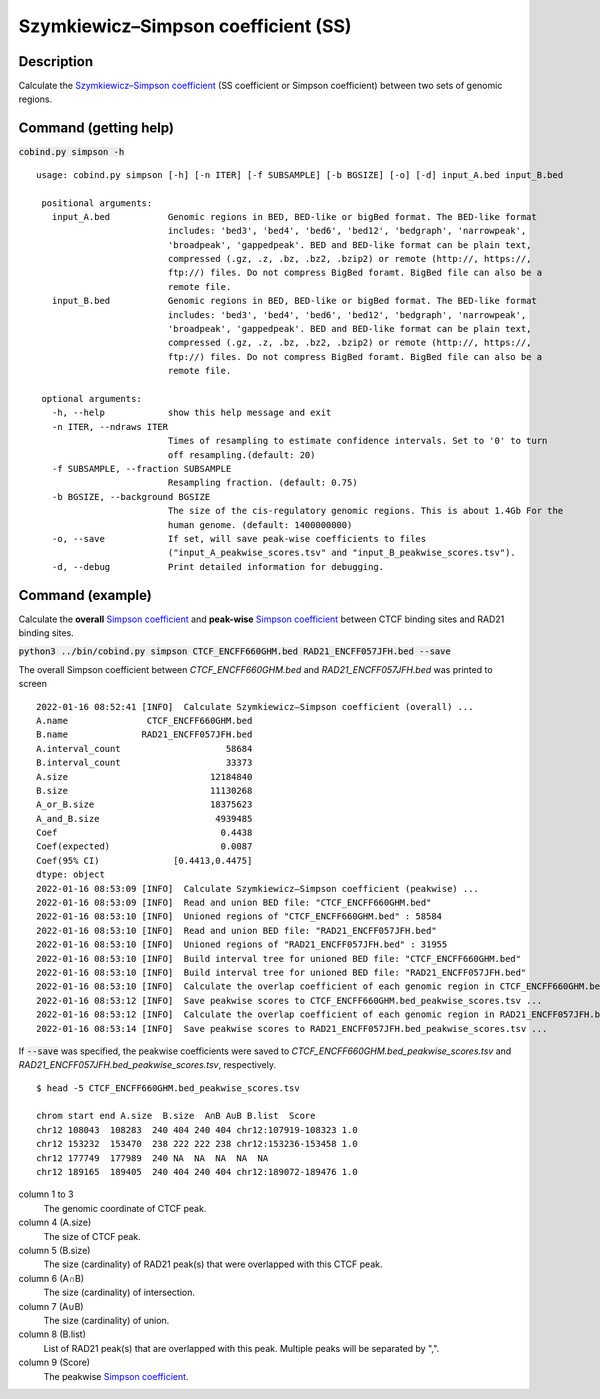 Szymkiewicz–Simpson coefficient (SS)
====================================

Description
-------------

Calculate the `Szymkiewicz–Simpson coefficient <https://en.wikipedia.org/wiki/Overlap_coefficient>`_  (SS coefficient or Simpson coefficient) between two sets of genomic regions. 

.. image:: ../_static/SS.jpg
  :width: 250
  :alt: Alternative text

.. image:: ../_static/SS_bound.jpg
  :width: 180
  :alt: Alternative text

Command (getting help)
----------------------

:code:`cobind.py simpson -h`

::

 usage: cobind.py simpson [-h] [-n ITER] [-f SUBSAMPLE] [-b BGSIZE] [-o] [-d] input_A.bed input_B.bed
 
  positional arguments:
    input_A.bed           Genomic regions in BED, BED-like or bigBed format. The BED-like format
                          includes: 'bed3', 'bed4', 'bed6', 'bed12', 'bedgraph', 'narrowpeak',
                          'broadpeak', 'gappedpeak'. BED and BED-like format can be plain text,
                          compressed (.gz, .z, .bz, .bz2, .bzip2) or remote (http://, https://,
                          ftp://) files. Do not compress BigBed foramt. BigBed file can also be a
                          remote file.
    input_B.bed           Genomic regions in BED, BED-like or bigBed format. The BED-like format
                          includes: 'bed3', 'bed4', 'bed6', 'bed12', 'bedgraph', 'narrowpeak',
                          'broadpeak', 'gappedpeak'. BED and BED-like format can be plain text,
                          compressed (.gz, .z, .bz, .bz2, .bzip2) or remote (http://, https://,
                          ftp://) files. Do not compress BigBed foramt. BigBed file can also be a
                          remote file.
  
  optional arguments:
    -h, --help            show this help message and exit
    -n ITER, --ndraws ITER
                          Times of resampling to estimate confidence intervals. Set to '0' to turn
                          off resampling.(default: 20)
    -f SUBSAMPLE, --fraction SUBSAMPLE
                          Resampling fraction. (default: 0.75)
    -b BGSIZE, --background BGSIZE
                          The size of the cis-regulatory genomic regions. This is about 1.4Gb For the
                          human genome. (default: 1400000000)
    -o, --save            If set, will save peak-wise coefficients to files
                          ("input_A_peakwise_scores.tsv" and "input_B_peakwise_scores.tsv").
    -d, --debug           Print detailed information for debugging.


Command (example)
-----------------

Calculate the **overall** `Simpson coefficient <https://en.wikipedia.org/wiki/Overlap_coefficient>`_ and **peak-wise** `Simpson coefficient <https://en.wikipedia.org/wiki/Overlap_coefficient>`_ between CTCF binding sites and RAD21 binding sites.

:code:`python3 ../bin/cobind.py simpson CTCF_ENCFF660GHM.bed RAD21_ENCFF057JFH.bed --save`

The overall Simpson coefficient between *CTCF_ENCFF660GHM.bed* and *RAD21_ENCFF057JFH.bed* was printed to screen

::

 2022-01-16 08:52:41 [INFO]  Calculate Szymkiewicz–Simpson coefficient (overall) ...
 A.name               CTCF_ENCFF660GHM.bed
 B.name              RAD21_ENCFF057JFH.bed
 A.interval_count                    58684
 B.interval_count                    33373
 A.size                           12184840
 B.size                           11130268
 A_or_B.size                      18375623
 A_and_B.size                      4939485
 Coef                               0.4438
 Coef(expected)                     0.0087
 Coef(95% CI)              [0.4413,0.4475]
 dtype: object
 2022-01-16 08:53:09 [INFO]  Calculate Szymkiewicz–Simpson coefficient (peakwise) ...
 2022-01-16 08:53:09 [INFO]  Read and union BED file: "CTCF_ENCFF660GHM.bed"
 2022-01-16 08:53:10 [INFO]  Unioned regions of "CTCF_ENCFF660GHM.bed" : 58584
 2022-01-16 08:53:10 [INFO]  Read and union BED file: "RAD21_ENCFF057JFH.bed"
 2022-01-16 08:53:10 [INFO]  Unioned regions of "RAD21_ENCFF057JFH.bed" : 31955
 2022-01-16 08:53:10 [INFO]  Build interval tree for unioned BED file: "CTCF_ENCFF660GHM.bed"
 2022-01-16 08:53:10 [INFO]  Build interval tree for unioned BED file: "RAD21_ENCFF057JFH.bed"
 2022-01-16 08:53:10 [INFO]  Calculate the overlap coefficient of each genomic region in CTCF_ENCFF660GHM.bed ...
 2022-01-16 08:53:12 [INFO]  Save peakwise scores to CTCF_ENCFF660GHM.bed_peakwise_scores.tsv ...
 2022-01-16 08:53:12 [INFO]  Calculate the overlap coefficient of each genomic region in RAD21_ENCFF057JFH.bed ...
 2022-01-16 08:53:14 [INFO]  Save peakwise scores to RAD21_ENCFF057JFH.bed_peakwise_scores.tsv ...

If :code:`--save` was specified, the peakwise coefficients were saved to *CTCF_ENCFF660GHM.bed_peakwise_scores.tsv* and *RAD21_ENCFF057JFH.bed_peakwise_scores.tsv*, respectively.
::

 $ head -5 CTCF_ENCFF660GHM.bed_peakwise_scores.tsv
  
 chrom start end A.size  B.size  A∩B A∪B B.list  Score
 chr12 108043  108283  240 404 240 404 chr12:107919-108323 1.0
 chr12 153232  153470  238 222 222 238 chr12:153236-153458 1.0
 chr12 177749  177989  240 NA  NA  NA  NA  NA
 chr12 189165  189405  240 404 240 404 chr12:189072-189476 1.0

column 1 to 3
  The genomic coordinate of CTCF peak.
column 4 (A.size)
  The size of CTCF peak.
column 5 (B.size)
  The size (cardinality) of RAD21 peak(s) that were overlapped with this CTCF peak.
column 6 (A∩B)
  The size (cardinality) of intersection.
column 7 (A∪B)
  The size (cardinality) of union.
column 8 (B.list)
  List of RAD21 peak(s) that are overlapped with this peak. Multiple peaks will be separated by ",".
column 9 (Score)
  The peakwise `Simpson coefficient <https://en.wikipedia.org/wiki/Overlap_coefficient>`_.
